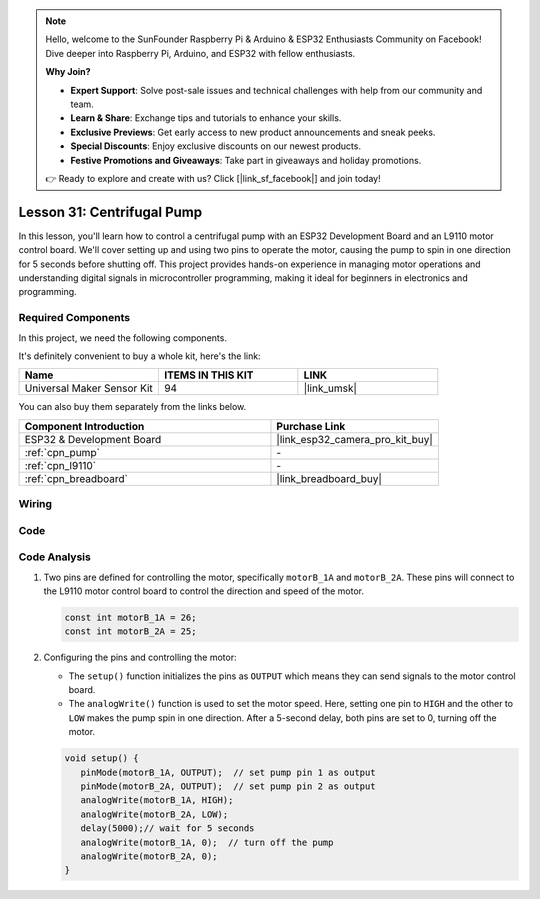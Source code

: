 .. note::

    Hello, welcome to the SunFounder Raspberry Pi & Arduino & ESP32 Enthusiasts Community on Facebook! Dive deeper into Raspberry Pi, Arduino, and ESP32 with fellow enthusiasts.

    **Why Join?**

    - **Expert Support**: Solve post-sale issues and technical challenges with help from our community and team.
    - **Learn & Share**: Exchange tips and tutorials to enhance your skills.
    - **Exclusive Previews**: Get early access to new product announcements and sneak peeks.
    - **Special Discounts**: Enjoy exclusive discounts on our newest products.
    - **Festive Promotions and Giveaways**: Take part in giveaways and holiday promotions.

    👉 Ready to explore and create with us? Click [|link_sf_facebook|] and join today!

.. _esp32_lesson31_pump:

Lesson 31: Centrifugal Pump
==================================

In this lesson, you'll learn how to control a centrifugal pump with an ESP32 Development Board and an L9110 motor control board. We'll cover setting up and using two pins to operate the motor, causing the pump to spin in one direction for 5 seconds before shutting off. This project provides hands-on experience in managing motor operations and understanding digital signals in microcontroller programming, making it ideal for beginners in electronics and programming.

Required Components
--------------------------

In this project, we need the following components. 

It's definitely convenient to buy a whole kit, here's the link: 

.. list-table::
    :widths: 20 20 20
    :header-rows: 1

    *   - Name	
        - ITEMS IN THIS KIT
        - LINK
    *   - Universal Maker Sensor Kit
        - 94
        - |link_umsk|

You can also buy them separately from the links below.

.. list-table::
    :widths: 30 20
    :header-rows: 1

    *   - Component Introduction
        - Purchase Link

    *   - ESP32 & Development Board
        - |link_esp32_camera_pro_kit_buy|
    *   - :ref:`cpn_pump`
        - \-
    *   - :ref:`cpn_l9110`
        - \-
    *   - :ref:`cpn_breadboard`
        - |link_breadboard_buy|


Wiring
---------------------------

.. image:: img/Lesson_31_Pump_esp32_bb.png
    :width: 100%


Code
---------------------------

.. raw:: html

    <iframe src=https://create.arduino.cc/editor/sunfounder01/b1b98b14-d067-4cba-8c3f-a04a8ad5e0c7/preview?embed style="height:510px;width:100%;margin:10px 0" frameborder=0></iframe>

Code Analysis
---------------------------

1. Two pins are defined for controlling the motor, specifically ``motorB_1A`` and ``motorB_2A``. These pins will connect to the L9110 motor control board to control the direction and speed of the motor.
  
   .. code-block:: arduino
   
      const int motorB_1A = 26;
      const int motorB_2A = 25;

2. Configuring the pins and controlling the motor:

   - The ``setup()`` function initializes the pins as ``OUTPUT`` which means they can send signals to the motor control board.

   - The ``analogWrite()`` function is used to set the motor speed. Here, setting one pin to ``HIGH`` and the other to ``LOW`` makes the pump spin in one direction. After a 5-second delay, both pins are set to 0, turning off the motor.

   .. raw:: html

      <br/>
   
   .. code-block:: arduino
   
      void setup() {
         pinMode(motorB_1A, OUTPUT);  // set pump pin 1 as output
         pinMode(motorB_2A, OUTPUT);  // set pump pin 2 as output
         analogWrite(motorB_1A, HIGH); 
         analogWrite(motorB_2A, LOW);
         delay(5000);// wait for 5 seconds
         analogWrite(motorB_1A, 0);  // turn off the pump
         analogWrite(motorB_2A, 0);
      }
